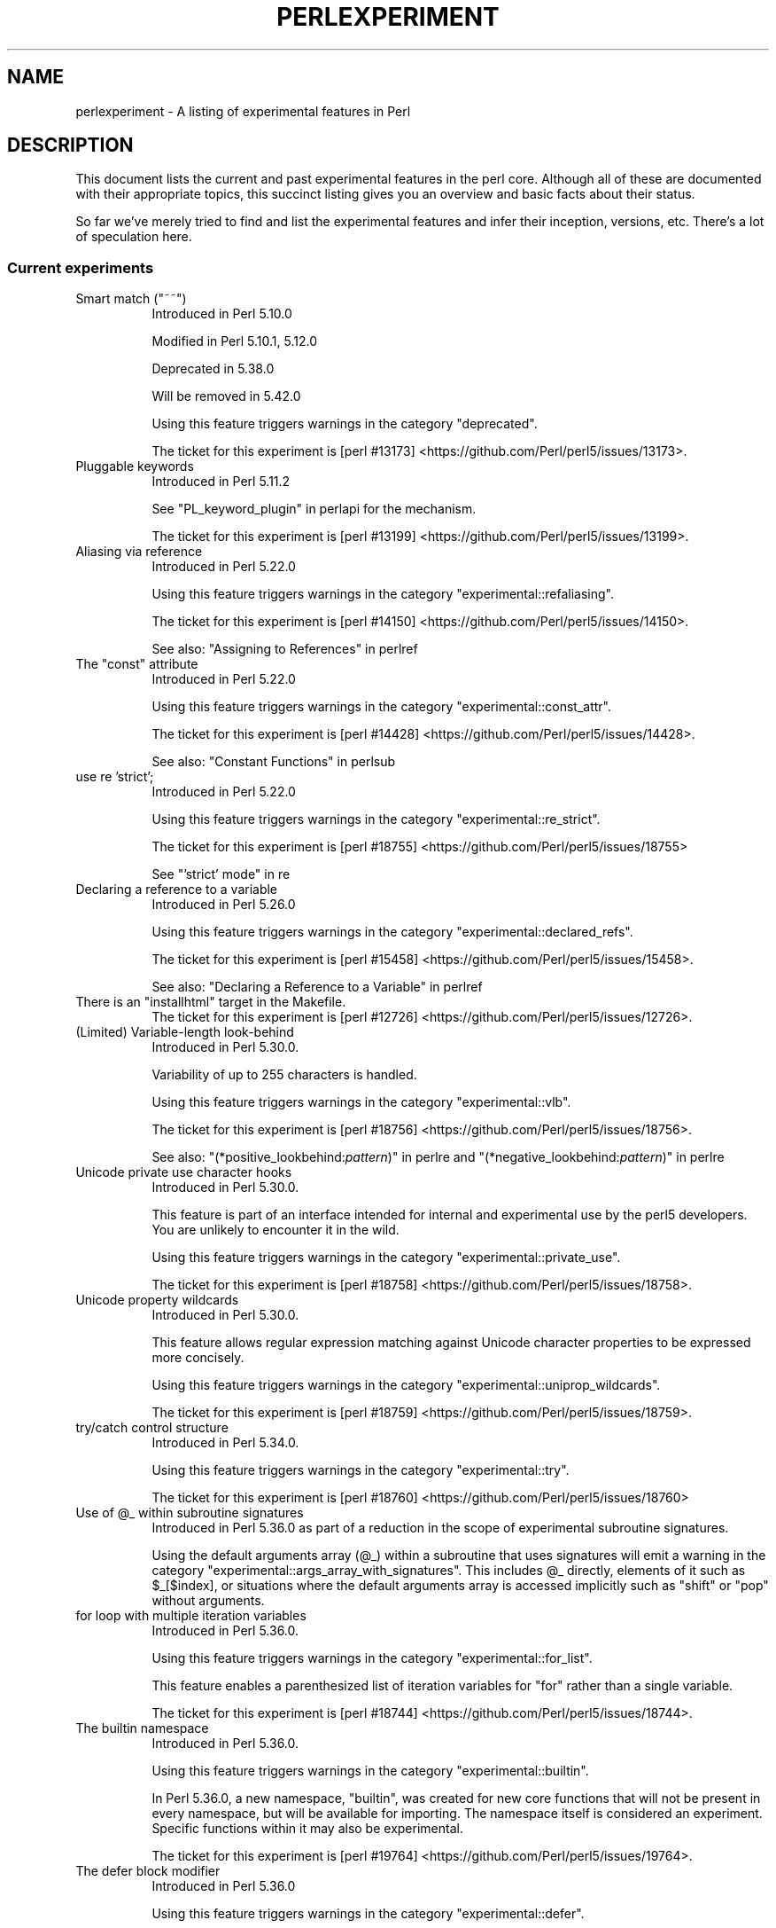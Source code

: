 .\" -*- mode: troff; coding: utf-8 -*-
.\" Automatically generated by Pod::Man 5.01 (Pod::Simple 3.43)
.\"
.\" Standard preamble:
.\" ========================================================================
.de Sp \" Vertical space (when we can't use .PP)
.if t .sp .5v
.if n .sp
..
.de Vb \" Begin verbatim text
.ft CW
.nf
.ne \\$1
..
.de Ve \" End verbatim text
.ft R
.fi
..
.\" \*(C` and \*(C' are quotes in nroff, nothing in troff, for use with C<>.
.ie n \{\
.    ds C` ""
.    ds C' ""
'br\}
.el\{\
.    ds C`
.    ds C'
'br\}
.\"
.\" Escape single quotes in literal strings from groff's Unicode transform.
.ie \n(.g .ds Aq \(aq
.el       .ds Aq '
.\"
.\" If the F register is >0, we'll generate index entries on stderr for
.\" titles (.TH), headers (.SH), subsections (.SS), items (.Ip), and index
.\" entries marked with X<> in POD.  Of course, you'll have to process the
.\" output yourself in some meaningful fashion.
.\"
.\" Avoid warning from groff about undefined register 'F'.
.de IX
..
.nr rF 0
.if \n(.g .if rF .nr rF 1
.if (\n(rF:(\n(.g==0)) \{\
.    if \nF \{\
.        de IX
.        tm Index:\\$1\t\\n%\t"\\$2"
..
.        if !\nF==2 \{\
.            nr % 0
.            nr F 2
.        \}
.    \}
.\}
.rr rF
.\" ========================================================================
.\"
.IX Title "PERLEXPERIMENT 1"
.TH PERLEXPERIMENT 1 2023-11-28 "perl v5.38.2" "Perl Programmers Reference Guide"
.\" For nroff, turn off justification.  Always turn off hyphenation; it makes
.\" way too many mistakes in technical documents.
.if n .ad l
.nh
.SH NAME
perlexperiment \- A listing of experimental features in Perl
.SH DESCRIPTION
.IX Header "DESCRIPTION"
This document lists the current and past experimental features in the perl
core. Although all of these are documented with their appropriate topics,
this succinct listing gives you an overview and basic facts about their
status.
.PP
So far we've merely tried to find and list the experimental features and infer
their inception, versions, etc. There's a lot of speculation here.
.SS "Current experiments"
.IX Subsection "Current experiments"
.ie n .IP "Smart match (""~~"")" 8
.el .IP "Smart match (\f(CW~~\fR)" 8
.IX Item "Smart match (~~)"
Introduced in Perl 5.10.0
.Sp
Modified in Perl 5.10.1, 5.12.0
.Sp
Deprecated in 5.38.0
.Sp
Will be removed in 5.42.0
.Sp
Using this feature triggers warnings in the category
\&\f(CW\*(C`deprecated\*(C'\fR.
.Sp
The ticket for this experiment is
[perl #13173] <https://github.com/Perl/perl5/issues/13173>.
.IP "Pluggable keywords" 8
.IX Item "Pluggable keywords"
Introduced in Perl 5.11.2
.Sp
See "PL_keyword_plugin" in perlapi for the mechanism.
.Sp
The ticket for this experiment is
[perl #13199] <https://github.com/Perl/perl5/issues/13199>.
.IP "Aliasing via reference" 8
.IX Item "Aliasing via reference"
Introduced in Perl 5.22.0
.Sp
Using this feature triggers warnings in the category
\&\f(CW\*(C`experimental::refaliasing\*(C'\fR.
.Sp
The ticket for this experiment is
[perl #14150] <https://github.com/Perl/perl5/issues/14150>.
.Sp
See also: "Assigning to References" in perlref
.IP "The ""const"" attribute" 8
.IX Item "The ""const"" attribute"
Introduced in Perl 5.22.0
.Sp
Using this feature triggers warnings in the category
\&\f(CW\*(C`experimental::const_attr\*(C'\fR.
.Sp
The ticket for this experiment is
[perl #14428] <https://github.com/Perl/perl5/issues/14428>.
.Sp
See also: "Constant Functions" in perlsub
.IP "use re 'strict';" 8
.IX Item "use re 'strict';"
Introduced in Perl 5.22.0
.Sp
Using this feature triggers warnings in the category
\&\f(CW\*(C`experimental::re_strict\*(C'\fR.
.Sp
The ticket for this experiment is
[perl #18755] <https://github.com/Perl/perl5/issues/18755>
.Sp
See "'strict' mode" in re
.IP "Declaring a reference to a variable" 8
.IX Item "Declaring a reference to a variable"
Introduced in Perl 5.26.0
.Sp
Using this feature triggers warnings in the category
\&\f(CW\*(C`experimental::declared_refs\*(C'\fR.
.Sp
The ticket for this experiment is
[perl #15458] <https://github.com/Perl/perl5/issues/15458>.
.Sp
See also: "Declaring a Reference to a Variable" in perlref
.ie n .IP "There is an ""installhtml"" target in the Makefile." 8
.el .IP "There is an \f(CWinstallhtml\fR target in the Makefile." 8
.IX Item "There is an installhtml target in the Makefile."
The ticket for this experiment is
[perl #12726] <https://github.com/Perl/perl5/issues/12726>.
.IP "(Limited) Variable-length look-behind" 8
.IX Item "(Limited) Variable-length look-behind"
Introduced in Perl 5.30.0.
.Sp
Variability of up to 255 characters is handled.
.Sp
Using this feature triggers warnings in the category
\&\f(CW\*(C`experimental::vlb\*(C'\fR.
.Sp
The ticket for this experiment is
[perl #18756] <https://github.com/Perl/perl5/issues/18756>.
.Sp
See also: "(*positive_lookbehind:\fIpattern\fR)" in perlre and
"(*negative_lookbehind:\fIpattern\fR)" in perlre
.IP "Unicode private use character hooks" 8
.IX Item "Unicode private use character hooks"
Introduced in Perl 5.30.0.
.Sp
This feature is part of an interface intended for internal and experimental
use by the perl5 developers.  You are unlikely to encounter it in the wild.
.Sp
Using this feature triggers warnings in the category
\&\f(CW\*(C`experimental::private_use\*(C'\fR.
.Sp
The ticket for this experiment is
[perl #18758] <https://github.com/Perl/perl5/issues/18758>.
.IP "Unicode property wildcards" 8
.IX Item "Unicode property wildcards"
Introduced in Perl 5.30.0.
.Sp
This feature allows regular expression matching against Unicode character
properties to be expressed more concisely.
.Sp
Using this feature triggers warnings in the category
\&\f(CW\*(C`experimental::uniprop_wildcards\*(C'\fR.
.Sp
The ticket for this experiment is
[perl #18759] <https://github.com/Perl/perl5/issues/18759>.
.IP "try/catch control structure" 8
.IX Item "try/catch control structure"
Introduced in Perl 5.34.0.
.Sp
Using this feature triggers warnings in the category \f(CW\*(C`experimental::try\*(C'\fR.
.Sp
The ticket for this experiment is
[perl #18760] <https://github.com/Perl/perl5/issues/18760>
.ie n .IP "Use of @_ within subroutine signatures" 8
.el .IP "Use of \f(CW@_\fR within subroutine signatures" 8
.IX Item "Use of @_ within subroutine signatures"
Introduced in Perl 5.36.0 as part of a reduction in the scope of experimental
subroutine signatures.
.Sp
Using the default arguments array (\f(CW@_\fR) within a subroutine that uses
signatures will emit a warning in the category
\&\f(CW\*(C`experimental::args_array_with_signatures\*(C'\fR. This includes \f(CW@_\fR directly,
elements of it such as \f(CW$_[$index]\fR, or situations where the default
arguments array is accessed implicitly such as \f(CW\*(C`shift\*(C'\fR or \f(CW\*(C`pop\*(C'\fR without
arguments.
.IP "for loop with multiple iteration variables" 8
.IX Item "for loop with multiple iteration variables"
Introduced in Perl 5.36.0.
.Sp
Using this feature triggers warnings in the category \f(CW\*(C`experimental::for_list\*(C'\fR.
.Sp
This feature enables a parenthesized list of iteration variables for \f(CW\*(C`for\*(C'\fR
rather than a single variable.
.Sp
The ticket for this experiment is
[perl #18744] <https://github.com/Perl/perl5/issues/18744>.
.IP "The builtin namespace" 8
.IX Item "The builtin namespace"
Introduced in Perl 5.36.0.
.Sp
Using this feature triggers warnings in the category \f(CW\*(C`experimental::builtin\*(C'\fR.
.Sp
In Perl 5.36.0, a new namespace, \f(CW\*(C`builtin\*(C'\fR, was created for new core functions
that will not be present in every namespace, but will be available for
importing.  The namespace itself is considered an experiment.  Specific
functions within it may also be experimental.
.Sp
The ticket for this experiment is
[perl #19764] <https://github.com/Perl/perl5/issues/19764>.
.IP "The defer block modifier" 8
.IX Item "The defer block modifier"
Introduced in Perl 5.36.0
.Sp
Using this feature triggers warnings in the category \f(CW\*(C`experimental::defer\*(C'\fR.
.Sp
This feature adds a new kind of block, a \f(CW\*(C`defer\*(C'\fR block, which will not be
executed until the containing block is being exited.
.Sp
The ticket for this experiment is
[perl #17949] <https://github.com/Perl/perl5/issues/17949>.
.IP "Extra paired delimiters for quote-like operators" 8
.IX Item "Extra paired delimiters for quote-like operators"
Introduced in Perl 5.36.0
.Sp
Using this feature triggers warnings in the category
\&\f(CW\*(C`experimental::extra_paired_delimiters\*(C'\fR.
.Sp
This feature allows for many non-ASCII pairs of mirroring delimiters, for
example:
.Sp
.Vb 1
\&    my @array = qw« tinker tailer soldier spy »;
.Ve
.Sp
The ticket for this experiment is
[perl #19765] <https://github.com/Perl/perl5/issues/19765>.
.SS "Accepted features"
.IX Subsection "Accepted features"
These features were so wildly successful and played so well with others that
we decided to remove their experimental status and admit them as full, stable
features in the world of Perl, lavishing all the benefits and luxuries thereof.
They are also awarded +5 Stability and +3 Charisma.
.IP "64\-bit support" 8
.IX Item "64-bit support"
Introduced in Perl 5.005
.IP "die accepts a reference" 8
.IX Item "die accepts a reference"
Introduced in Perl 5.005
.IP "DB module" 8
.IX Item "DB module"
Introduced in Perl 5.6.0
.Sp
See also perldebug, perldebtut
.IP "Weak references" 8
.IX Item "Weak references"
Introduced in Perl 5.6.0
.IP "Internal file glob" 8
.IX Item "Internal file glob"
Introduced in Perl 5.6.0
.IP "\fBfork()\fR emulation" 8
.IX Item "fork() emulation"
Introduced in Perl 5.6.1
.Sp
See also perlfork
.IP "\-Dusemultiplicity \-Duseithreads" 8
.IX Item "-Dusemultiplicity -Duseithreads"
Introduced in Perl 5.6.0
.Sp
Accepted in Perl 5.8.0
.IP "Support for long doubles" 8
.IX Item "Support for long doubles"
Introduced in Perl 5.6.0
.Sp
Accepted in Perl 5.8.1
.ie n .IP "The ""\eN"" regex character class" 8
.el .IP "The \f(CW\eN\fR regex character class" 8
.IX Item "The N regex character class"
The \f(CW\*(C`\eN\*(C'\fR character class, not to be confused with the named character
sequence \f(CW\*(C`\eN{NAME}\*(C'\fR, denotes any non-newline character in a regular
expression.
.Sp
Introduced in Perl 5.12
.Sp
Exact version of acceptance unclear, but no later than Perl 5.18.
.ie n .IP """(?{code})"" and ""(??{ code })""" 8
.el .IP "\f(CW(?{code})\fR and \f(CW(??{ code })\fR" 8
.IX Item "(?{code}) and (??{ code })"
Introduced in Perl 5.6.0
.Sp
Accepted in Perl 5.20.0
.Sp
See also perlre
.IP "Linux abstract Unix domain sockets" 8
.IX Item "Linux abstract Unix domain sockets"
Introduced in Perl 5.9.2
.Sp
Accepted before Perl 5.20.0.  The Socket library is now primarily maintained
on CPAN, rather than in the perl core.
.Sp
See also Socket
.IP "Lvalue subroutines" 8
.IX Item "Lvalue subroutines"
Introduced in Perl 5.6.0
.Sp
Accepted in Perl 5.20.0
.Sp
See also perlsub
.IP "Backtracking control verbs" 8
.IX Item "Backtracking control verbs"
\&\f(CW\*(C`(*ACCEPT)\*(C'\fR
.Sp
Introduced in Perl 5.10
.Sp
Accepted in Perl 5.20.0
.ie n .IP "The "":pop"" IO pseudolayer" 8
.el .IP "The \f(CW:pop\fR IO pseudolayer" 8
.IX Item "The :pop IO pseudolayer"
See also "PERLIO" in perlrun
.Sp
Accepted in Perl 5.20.0
.ie n .IP """\es"" in regexp matches vertical tab" 8
.el .IP "\f(CW\es\fR in regexp matches vertical tab" 8
.IX Item "s in regexp matches vertical tab"
Accepted in Perl 5.22.0
.IP "Postfix dereference syntax" 8
.IX Item "Postfix dereference syntax"
Introduced in Perl 5.20.0
.Sp
Accepted in Perl 5.24.0
.IP "Lexical subroutines" 8
.IX Item "Lexical subroutines"
Introduced in Perl 5.18.0
.Sp
Accepted in Perl 5.26.0
.IP "String\- and number-specific bitwise operators" 8
.IX Item "String- and number-specific bitwise operators"
Introduced in Perl 5.22.0
.Sp
Accepted in Perl 5.28.0
.IP "Alphabetic assertions" 8
.IX Item "Alphabetic assertions"
Introduced in Perl 5.28.0
.Sp
Accepted in Perl 5.32.0
.IP "Script runs" 8
.IX Item "Script runs"
Introduced in Perl 5.28.0
.Sp
Accepted in Perl 5.32.0
.ie n .IP "The infix ""isa"" operator" 8
.el .IP "The infix \f(CWisa\fR operator" 8
.IX Item "The infix isa operator"
Introduced in Perl 5.32.0
.Sp
Accepted in Perl 5.36.0
.IP "Subroutine signatures" 8
.IX Item "Subroutine signatures"
Introduced in Perl 5.20.0
.Sp
Accepted in Perl 5.36.0
.IP "Regular Expression Set Operations" 8
.IX Item "Regular Expression Set Operations"
Introduced in Perl 5.18
.Sp
Accepted in Perl 5.36
.Sp
See : "Extended Bracketed Character Classes" in perlrecharclass
.SS "Removed features"
.IX Subsection "Removed features"
These features are no longer considered experimental and their functionality
has disappeared. It's your own fault if you wrote production programs using
these features after we explicitly told you not to (see perlpolicy).
.IP "5.005\-style threading" 8
.IX Item "5.005-style threading"
Introduced in Perl 5.005
.Sp
Removed in Perl 5.10
.IP perlcc 8
.IX Item "perlcc"
Introduced in Perl 5.005
.Sp
Moved from Perl 5.9.0 to CPAN
.IP "The pseudo-hash data type" 8
.IX Item "The pseudo-hash data type"
Introduced in Perl 5.6.0
.Sp
Removed in Perl 5.9.0
.IP "GetOpt::Long Options can now take multiple values at once (experimental)" 8
.IX Item "GetOpt::Long Options can now take multiple values at once (experimental)"
\&\f(CW\*(C`Getopt::Long\*(C'\fR upgraded to version 2.35
.Sp
Removed in Perl 5.8.8
.IP Assertions 8
.IX Item "Assertions"
The \f(CW\*(C`\-A\*(C'\fR command line switch
.Sp
Introduced in Perl 5.9.0
.Sp
Removed in Perl 5.9.5
.IP Test::Harness::Straps 8
.IX Item "Test::Harness::Straps"
Moved from Perl 5.10.1 to CPAN
.ie n .IP """legacy""" 8
.el .IP \f(CWlegacy\fR 8
.IX Item "legacy"
The experimental \f(CW\*(C`legacy\*(C'\fR pragma was swallowed by the \f(CW\*(C`feature\*(C'\fR pragma.
.Sp
Introduced in Perl 5.11.2
.Sp
Removed in Perl 5.11.3
.ie n .IP "Lexical $_" 8
.el .IP "Lexical \f(CW$_\fR" 8
.IX Item "Lexical $_"
Using this feature triggered warnings in the category
\&\f(CW\*(C`experimental::lexical_topic\*(C'\fR.
.Sp
Introduced in Perl 5.10.0
.Sp
Removed in Perl 5.24.0
.IP "Array and hash container functions accept references" 8
.IX Item "Array and hash container functions accept references"
Using this feature triggered warnings in the category
\&\f(CW\*(C`experimental::autoderef\*(C'\fR.
.Sp
Superseded by "Postfix dereference syntax".
.Sp
Introduced in Perl 5.14.0
.Sp
Removed in Perl 5.24.0
.ie n .IP """our"" can have an experimental optional attribute ""unique""" 8
.el .IP "\f(CWour\fR can have an experimental optional attribute \f(CWunique\fR" 8
.IX Item "our can have an experimental optional attribute unique"
Introduced in Perl 5.8.0
.Sp
Deprecated in Perl 5.10.0
.Sp
Removed in Perl 5.28.0
.ie n .IP "The "":win32"" IO pseudolayer" 8
.el .IP "The \f(CW:win32\fR IO pseudolayer" 8
.IX Item "The :win32 IO pseudolayer"
Introduced in Perl 5.8.0 (or before)
.Sp
Removed in Perl 5.36.0
.SH "SEE ALSO"
.IX Header "SEE ALSO"
For a complete list of features check feature.
.SH AUTHORS
.IX Header "AUTHORS"
brian d foy \f(CW\*(C`<brian.d.foy@gmail.com>\*(C'\fR
.PP
Sébastien Aperghis-Tramoni \f(CW\*(C`<saper@cpan.org>\*(C'\fR
.SH COPYRIGHT
.IX Header "COPYRIGHT"
Copyright 2010, brian d foy \f(CW\*(C`<brian.d.foy@gmail.com>\*(C'\fR
.SH LICENSE
.IX Header "LICENSE"
You can use and redistribute this document under the same terms as Perl
itself.

